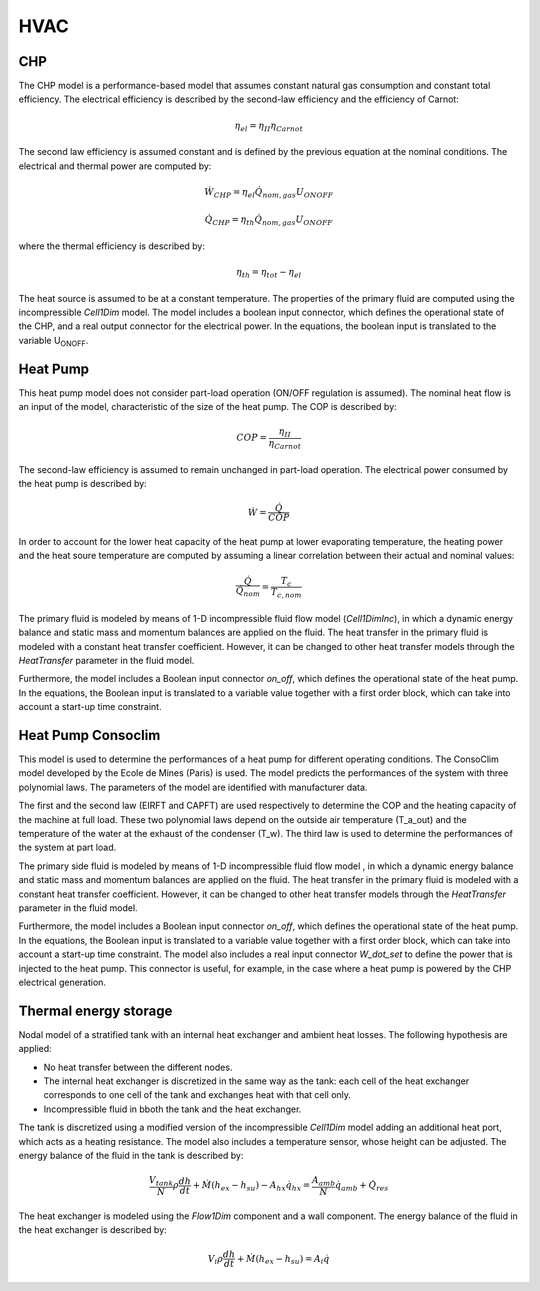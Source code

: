 .. _hvac:

HVAC
====

CHP
---

The CHP model is a performance-based model that assumes constant natural gas consumption and constant
total efficiency. The electrical efficiency is described by the second-law efficiency and the efficiency of Carnot:

.. math::
	\eta_{el} = \eta_{II} \eta_{Carnot}

The second law efficiency is assumed constant and is defined by the previous equation at the nominal conditions. The electrical and thermal power are computed by:

.. math::
	\dot{W}_{CHP} = \eta_{el} \dot{Q}_{nom,gas} U_{ONOFF}

.. math::
	\dot{Q}_{CHP} = \eta_{th} \dot{Q}_{nom,gas} U_{ONOFF}

where the thermal efficiency is described by:

.. math::
	\eta_{th} = \eta_{tot} - \eta_{el}

The heat source is assumed to be at a constant temperature. The properties of the primary fluid are computed using the incompressible *Cell1Dim* model. The model includes a boolean input connector, which defines the operational state of the CHP, and a real output connector for the electrical power.  In the equations, the boolean input is translated to the variable U\ :sub:`ONOFF`\.

.. figure:: figures/chp.png
	:figclass: align-center


Heat Pump
---------

This heat pump model does not consider part-load operation (ON/OFF regulation is assumed). The nominal heat flow is an input of the model, characteristic of the size of the heat pump. The COP is described by: 

.. math::
	COP = \dfrac{\eta_{II}}{\eta_{Carnot}}

The second-law efficiency is assumed to remain unchanged in part-load operation. The electrical power consumed by the heat pump is described by:

.. math::
	\dot{W} = \dfrac{\dot{Q}}{COP}	

In order to account for the lower heat capacity of the heat pump at lower evaporating temperature, the heating power and the heat soure temperature are computed by assuming a linear correlation between their actual and nominal values:

.. math::
	\dfrac{\dot{Q}}{\dot{Q}_{nom}} = \dfrac{T_c}{T_{c,nom}}

The primary fluid is modeled by means of 1-D incompressible fluid flow model (*Cell1DimInc*), in which a dynamic energy balance and static mass and momentum balances are applied on the fluid. The heat transfer in the primary fluid is modeled with a constant heat transfer coefficient. However, it can be changed to other heat transfer models through the *HeatTransfer* parameter in the fluid model.

Furthermore, the model includes a Boolean input connector *on_off*, which defines the operational state of the heat pump. In the equations, the Boolean input is translated to a variable value together with a first order block, which can take into account a start-up time constraint.

.. figure:: figures/hp.png
	:figclass: align-center


Heat Pump Consoclim
-------------------
This model is used to determine the performances of a heat pump for different operating conditions. The ConsoClim model developed by the Ecole de Mines (Paris) is used. The model predicts the performances of the system with three polynomial laws. The parameters of the model are identified with manufacturer data. 

The first and the second law (EIRFT and CAPFT) are used respectively to determine
the COP and the heating capacity of the machine at full load. These two polynomial
laws depend on the outside air temperature (T_a_out) and the temperature of the 
water at the exhaust of the condenser (T_w). The third law is used to determine 
the performances of the system at part load.

The primary side fluid is modeled by means of 1-D incompressible fluid flow model , 
in which a dynamic energy balance and static mass and momentum balances are applied 
on the fluid. The heat transfer in the primary fluid is modeled with a constant 
heat transfer coefficient. However, it can be changed to other heat transfer models 
through the *HeatTransfer* parameter in the fluid model.

Furthermore, the model includes a Boolean input connector *on_off*, which defines 
the operational state of the heat pump. In the equations, the Boolean input is translated 
to a variable value together with a first order block, which can take into account a start-up 
time constraint. The model also includes a real input connector *W_dot_set* to define the
power that is injected to the heat pump. This connector is useful, for example, in the case 
where a heat pump is powered by the CHP electrical generation.


.. figure:: figures/hpconsoclim.png
	:figclass: align-center


Thermal energy storage
----------------------

Nodal model of a stratified tank with an internal heat exchanger and ambient heat losses. The following hypothesis are applied:

* No heat transfer between the different nodes.
* The internal heat exchanger is discretized in the same way as the tank: each cell of the heat exchanger corresponds to one cell of the tank and exchanges heat with that cell only.
* Incompressible fluid in bboth the tank and the heat exchanger.

The tank is discretized using a modified version of the incompressible *Cell1Dim* model adding an additional heat port, which acts as a heating resistance. The model also includes a temperature sensor, whose height can be adjusted. The energy balance of the fluid in the tank is described by:

.. math::
	\dfrac{V_{tank}}{N} \rho \dfrac{dh}{dt} + \dot{M} (h_{ex}-h_{su}) - A_{hx} \dot{q}_{hx} = \dfrac{A_{amb}}{N} \dot{q}_{amb} + \dot{Q}_{res}


The heat exchanger is modeled using the *Flow1Dim* component and a wall component. The energy balance of the fluid in the heat exchanger is described by:

.. math::
	V_i \rho \dfrac{dh}{dt} + \dot{M} (h_{ex}-h_{su}) = A_i \dot{q}


.. figure:: figures/tes.png
	:figclass: align-center

.. 
	Dehumidifier
	------------
	Performance-based model of a thermodynamic dehumidifier based on the characteristics of the industrial dehumidifier `Caldor CD520`_. The warm saturated air of the greenhouse is passed by the evaporator, where it is cooled down and dehumidified by condensation. Afterwards, the air is heated up by passing through the condenser. The air is sent back to the greenhouse at 25-30ºC.
	The heat port of the model accounts for the heat power released to the greenhouse air. The mass flow rate of the vapor mass port, i.e. the water removed from the air by condensation, is computed according to the device performance, which is function of the indoor air characteristics. The model includes a boolean input connector, which sets the operational state of the system (ON-OFF), and a real input connector, which defines the operational power of the system (in case the system is desired to operate at partial-load).
	.. figure:: figures/dehumidifier.png
	:figclass: align-center
	.. _Caldor CD520: https://caldor.fr/deshumidificateur-de-serres/

